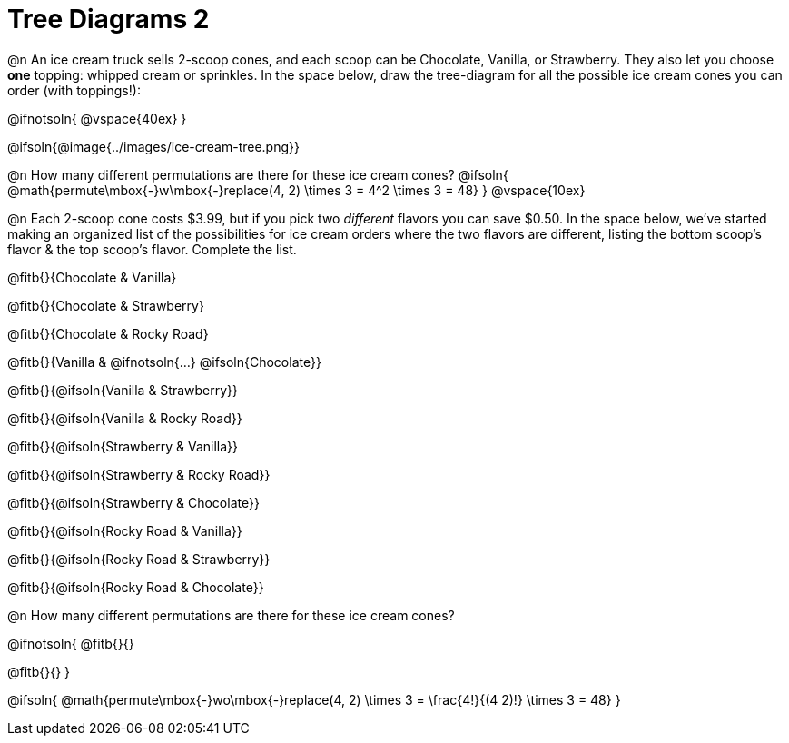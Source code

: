 = Tree Diagrams 2

++++
<style>
#content .fitb{ text-align: left; }

.ulist li { border: solid 1px green; height: 1.5rem; position: relative;}
.ulist li p { border: solid 1px blue; }
.ulist li p .fitb{ border: solid 1px red; }

@media screen {
	.ulist p { min-height: 1.5rem !important; }
}
</style>
++++

@n An ice cream truck sells 2-scoop cones, and each scoop can be Chocolate, Vanilla, or Strawberry. They also let you choose *one* topping: whipped cream or sprinkles. In the space below, draw the tree-diagram for all the possible ice cream cones you can order (with toppings!):

@ifnotsoln{ @vspace{40ex} }

@ifsoln{@image{../images/ice-cream-tree.png}}

@n How many different permutations are there for these ice cream cones?
@ifsoln{ @math{permute\mbox{-}w\mbox{-}replace(4, 2) \times 3 = 4^2 \times 3 = 48} }
@vspace{10ex}

@n Each 2-scoop cone costs $3.99, but if you pick two _different_ flavors you can save $0.50. In the space below, we've started making an organized list of the possibilities for ice cream orders where the two flavors are different, listing the bottom scoop's flavor & the top scoop's flavor.  Complete the list.

@fitb{}{Chocolate & Vanilla}

@fitb{}{Chocolate & Strawberry}

@fitb{}{Chocolate & Rocky Road}

@fitb{}{Vanilla & @ifnotsoln{...} @ifsoln{Chocolate}}

@fitb{}{@ifsoln{Vanilla & Strawberry}}

@fitb{}{@ifsoln{Vanilla & Rocky Road}}

@fitb{}{@ifsoln{Strawberry & Vanilla}}

@fitb{}{@ifsoln{Strawberry & Rocky Road}}

@fitb{}{@ifsoln{Strawberry & Chocolate}}

@fitb{}{@ifsoln{Rocky Road & Vanilla}}

@fitb{}{@ifsoln{Rocky Road & Strawberry}}

@fitb{}{@ifsoln{Rocky Road & Chocolate}}

@n How many different permutations are there for these ice cream cones?

@ifnotsoln{
@fitb{}{}

@fitb{}{}
}

@ifsoln{ @math{permute\mbox{-}wo\mbox{-}replace(4, 2) \times 3 = \frac{4!}{(4 2)!} \times 3 = 48} }
